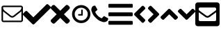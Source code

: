 SplineFontDB: 3.2
FontName: FontAwesome5Free-Solid
FullName: Font Awesome 5 Free Solid
FamilyName: Font Awesome 5 Free Solid
Weight: Black
Copyright: Copyright (c) Font Awesome
Version: 331.523 (Font Awesome version: 5.15.3)
ItalicAngle: 0
UnderlinePosition: -46
UnderlineWidth: 25
Ascent: 448
Descent: 64
InvalidEm: 0
sfntRevision: 0x014b85e3
LayerCount: 2
Layer: 0 1 "+BBcEMAQ0BD0EOAQ5 +BD8EOwQwBD0A" 1
Layer: 1 1 "+BB8ENQRABDUENAQ9BDgEOQAA +BD8EOwQwBD0A" 0
XUID: [1021 679 -461956397 30445]
StyleMap: 0x0000
FSType: 0
OS2Version: 4
OS2_WeightWidthSlopeOnly: 0
OS2_UseTypoMetrics: 1
CreationTime: 1615907700
ModificationTime: 1717857163
PfmFamily: 17
TTFWeight: 900
TTFWidth: 5
LineGap: 0
VLineGap: 0
Panose: 2 0 5 3 0 0 0 0 0 0
OS2TypoAscent: 448
OS2TypoAOffset: 0
OS2TypoDescent: -64
OS2TypoDOffset: 0
OS2TypoLinegap: 46
OS2WinAscent: 460
OS2WinAOffset: 0
OS2WinDescent: 84
OS2WinDOffset: 0
HheadAscent: 448
HheadAOffset: 0
HheadDescent: -64
HheadDOffset: 0
OS2SubXSize: 332
OS2SubYSize: 358
OS2SubXOff: 0
OS2SubYOff: 71
OS2SupXSize: 332
OS2SupYSize: 358
OS2SupXOff: 0
OS2SupYOff: 245
OS2StrikeYSize: 25
OS2StrikeYPos: 132
OS2CapHeight: 421
OS2XHeight: 314
OS2Vendor: 'PfEd'
OS2CodePages: 00000001.00000000
OS2UnicodeRanges: 00000000.00000000.00000000.00000000
DEI: 91125
ShortTable: cvt  2
  17
  324
EndShort
ShortTable: maxp 16
  1
  0
  13
  80
  3
  0
  0
  2
  0
  1
  1
  0
  64
  46
  0
  0
EndShort
LangName: 1033 "" "" "" "Font Awesome 5 Free Solid-5.15.3" "" "331.523 (Font Awesome version: 5.15.3)" "" "" "" "" "The web's most popular icon set and toolkit." "https://fontawesome.com" "" "" "" "" "Font Awesome 5 Free" "Solid" "Font Awesome 5 Free Solid" "" "" "Font Awesome 5 Free" "Solid"
GaspTable: 1 65535 2 0
Encoding: UnicodeBmp
UnicodeInterp: none
NameList: AGL For New Fonts
DisplaySize: -48
AntiAlias: 1
FitToEm: 0
WinInfo: 61408 38 14
BeginChars: 65539 14

StartChar: .notdef
Encoding: 65536 -1 0
Width: 187
GlyphClass: 1
Flags: W
TtInstrs:
PUSHB_2
 1
 0
MDAP[rnd]
ALIGNRP
PUSHB_3
 7
 4
 0
MIRP[min,rnd,black]
SHP[rp2]
PUSHB_2
 6
 5
MDRP[rp0,min,rnd,grey]
ALIGNRP
PUSHB_3
 3
 2
 0
MIRP[min,rnd,black]
SHP[rp2]
SVTCA[y-axis]
PUSHB_2
 3
 0
MDAP[rnd]
ALIGNRP
PUSHB_3
 5
 4
 0
MIRP[min,rnd,black]
SHP[rp2]
PUSHB_3
 7
 6
 1
MIRP[rp0,min,rnd,grey]
ALIGNRP
PUSHB_3
 1
 2
 0
MIRP[min,rnd,black]
SHP[rp2]
EndTTInstrs
LayerCount: 2
Fore
SplineSet
17 0 m 1,0,-1
 17 341 l 1,1,-1
 153 341 l 1,2,-1
 153 0 l 1,3,-1
 17 0 l 1,0,-1
34 17 m 1,4,-1
 136 17 l 1,5,-1
 136 324 l 1,6,-1
 34 324 l 1,7,-1
 34 17 l 1,4,-1
EndSplineSet
EndChar

StartChar: .null
Encoding: 65537 -1 1
Width: 0
GlyphClass: 1
Flags: W
LayerCount: 2
EndChar

StartChar: nonmarkingreturn
Encoding: 65538 -1 2
Width: 170
GlyphClass: 1
Flags: W
LayerCount: 2
EndChar

StartChar: uniF003
Encoding: 61443 61443 3
Width: 426
GlyphClass: 2
Flags: W
LayerCount: 2
Fore
SplineSet
394 80 m 2,0,-1
 394 249 l 1,1,2
 387 241 387 241 379 235 c 0,3,4
 320 189 320 189 285 160 c 0,5,6
 274 151 274 151 267 145.5 c 128,-1,7
 260 140 260 140 248 135 c 128,-1,8
 236 130 236 130 225 130 c 1,9,-1
 225 130 l 1,10,-1
 225 130 l 1,11,12
 214 130 214 130 202 135 c 128,-1,13
 190 140 190 140 183 145.5 c 128,-1,14
 176 151 176 151 165 160 c 0,15,16
 130 189 130 189 71 235 c 0,17,18
 63 241 63 241 56 249 c 1,19,-1
 56 80 l 2,20,21
 56 77 56 77 58 75 c 128,-1,22
 60 73 60 73 63 73 c 2,23,-1
 387 73 l 2,24,25
 390 73 390 73 392 75 c 128,-1,26
 394 77 394 77 394 80 c 2,0,-1
394 312 m 2,27,28
 394 312 394 312 394 314 c 128,-1,29
 394 316 394 316 394 317 c 128,-1,30
 394 318 394 318 394 320 c 128,-1,31
 394 322 394 322 393.5 322.5 c 128,-1,32
 393 323 393 323 392 324.5 c 128,-1,33
 391 326 391 326 390 326.5 c 128,-1,34
 389 327 389 327 387 327 c 2,35,-1
 63 327 l 2,36,37
 60 327 60 327 58 325 c 128,-1,38
 56 323 56 323 56 320 c 0,39,40
 56 283 56 283 88 257 c 0,41,42
 131 224 131 224 177 187 c 0,43,44
 178 186 178 186 184.5 181 c 128,-1,45
 191 176 191 176 194.5 173 c 128,-1,46
 198 170 198 170 204 166 c 128,-1,47
 210 162 210 162 215 160 c 128,-1,48
 220 158 220 158 225 158 c 1,49,-1
 225 158 l 1,50,-1
 225 158 l 1,51,52
 230 158 230 158 235 160 c 128,-1,53
 240 162 240 162 246 166 c 128,-1,54
 252 170 252 170 255.5 173 c 128,-1,55
 259 176 259 176 265.5 181 c 128,-1,56
 272 186 272 186 273 187 c 0,57,58
 319 224 319 224 362 257 c 0,59,60
 374 267 374 267 384 283 c 128,-1,61
 394 299 394 299 394 312 c 2,27,28
422 320 m 2,62,-1
 422 80 l 2,63,64
 422 66 422 66 411.5 55.5 c 128,-1,65
 401 45 401 45 387 45 c 2,66,-1
 63 45 l 2,67,68
 49 45 49 45 38.5 55.5 c 128,-1,69
 28 66 28 66 28 80 c 2,70,-1
 28 320 l 2,71,72
 28 334 28 334 38.5 344.5 c 128,-1,73
 49 355 49 355 63 355 c 2,74,-1
 387 355 l 2,75,76
 401 355 401 355 411.5 344.5 c 128,-1,77
 422 334 422 334 422 320 c 2,62,-1
EndSplineSet
EndChar

StartChar: check
Encoding: 61452 61452 4
Width: 512
GlyphClass: 3
Flags: W
LayerCount: 2
Fore
SplineSet
174 9 m 2,0,-1
 7 175 l 2,1,2
 0 182 0 182 0 193 c 128,-1,3
 0 204 0 204 7 211 c 2,4,-1
 44 247 l 2,5,6
 51 255 51 255 61.5 255 c 128,-1,7
 72 255 72 255 80 247 c 2,8,-1
 192 135 l 1,9,-1
 432 375 l 2,10,11
 440 383 440 383 450.5 383 c 128,-1,12
 461 383 461 383 468 375 c 2,13,-1
 505 339 l 2,14,15
 512 332 512 332 512 321 c 128,-1,16
 512 310 512 310 505 303 c 2,17,-1
 210 9 l 2,18,19
 203 1 203 1 192 1 c 128,-1,20
 181 1 181 1 174 9 c 2,0,-1
EndSplineSet
EndChar

StartChar: times
Encoding: 61453 61453 5
Width: 352
GlyphClass: 3
Flags: W
LayerCount: 2
Fore
SplineSet
243 192 m 1,0,-1
 343 92 l 2,1,2
 352 83 352 83 352 70 c 128,-1,3
 352 57 352 57 343 47 c 2,4,-1
 321 25 l 2,5,6
 311 16 311 16 298 16 c 128,-1,7
 285 16 285 16 276 25 c 2,8,-1
 176 125 l 1,9,-1
 76 25 l 2,10,11
 67 16 67 16 54 16 c 128,-1,12
 41 16 41 16 31 25 c 2,13,-1
 9 47 l 2,14,15
 0 57 0 57 0 70 c 128,-1,16
 0 83 0 83 9 92 c 2,17,-1
 109 192 l 1,18,-1
 9 292 l 2,19,20
 0 301 0 301 0 314 c 128,-1,21
 0 327 0 327 9 337 c 2,22,-1
 31 359 l 2,23,24
 41 368 41 368 54 368 c 128,-1,25
 67 368 67 368 76 359 c 2,26,-1
 176 259 l 1,27,-1
 276 359 l 2,28,29
 285 368 285 368 298 368 c 128,-1,30
 311 368 311 368 321 359 c 2,31,-1
 343 337 l 2,32,33
 352 327 352 327 352 314 c 128,-1,34
 352 301 352 301 343 292 c 2,35,-1
 243 192 l 1,0,-1
EndSplineSet
EndChar

StartChar: uniF017
Encoding: 61463 61463 6
Width: 381
GlyphClass: 2
Flags: W
LayerCount: 2
Fore
SplineSet
231 273 m 2,0,-1
 231 175 l 2,1,2
 231 171 231 171 229 169.5 c 128,-1,3
 227 168 227 168 224 168 c 2,4,-1
 154 168 l 2,5,6
 151 168 151 168 149 169.5 c 128,-1,7
 147 171 147 171 147 175 c 2,8,-1
 147 189 l 2,9,10
 147 192 147 192 149 194 c 128,-1,11
 151 196 151 196 154 196 c 2,12,-1
 203 196 l 1,13,-1
 203 273 l 2,14,15
 203 276 203 276 205 278 c 128,-1,16
 207 280 207 280 210 280 c 2,17,-1
 224 280 l 2,18,19
 227 280 227 280 229 278 c 128,-1,20
 231 276 231 276 231 273 c 2,0,-1
323 195.5 m 128,-1,22
 323 228 323 228 307 255.5 c 128,-1,23
 291 283 291 283 263.5 299 c 128,-1,24
 236 315 236 315 203 315 c 128,-1,25
 170 315 170 315 142.5 299 c 128,-1,26
 115 283 115 283 99 255.5 c 128,-1,27
 83 228 83 228 83 195.5 c 128,-1,28
 83 163 83 163 99 135.5 c 128,-1,29
 115 108 115 108 142.5 92 c 128,-1,30
 170 76 170 76 203 76 c 128,-1,31
 236 76 236 76 263.5 92 c 128,-1,32
 291 108 291 108 307 135.5 c 128,-1,21
 323 163 323 163 323 195.5 c 128,-1,22
372 196 m 128,-1,34
 372 150 372 150 349.5 111 c 128,-1,35
 327 72 327 72 288 49.5 c 128,-1,36
 249 27 249 27 203 27 c 128,-1,37
 157 27 157 27 118 49.5 c 128,-1,38
 79 72 79 72 56.5 111 c 128,-1,39
 34 150 34 150 34 196 c 128,-1,40
 34 242 34 242 56.5 280.5 c 128,-1,41
 79 319 79 319 118 342 c 128,-1,42
 157 365 157 365 203 365 c 128,-1,43
 249 365 249 365 288 342 c 128,-1,44
 327 319 327 319 349.5 280.5 c 128,-1,33
 372 242 372 242 372 196 c 128,-1,34
EndSplineSet
EndChar

StartChar: uniF095
Encoding: 61589 61589 7
Width: 320
GlyphClass: 2
Flags: W
LayerCount: 2
Fore
SplineSet
315 110 m 0,0,1
 315 104 315 104 312.5 94.5 c 128,-1,2
 310 85 310 85 308 80 c 0,3,4
 303 69 303 69 281 56 c 0,5,6
 260 45 260 45 240 45 c 0,7,8
 234 45 234 45 228.5 46 c 128,-1,9
 223 47 223 47 216 48.5 c 128,-1,10
 209 50 209 50 205.5 51.5 c 128,-1,11
 202 53 202 53 193 56.5 c 128,-1,12
 184 60 184 60 182 60 c 0,13,14
 161 68 161 68 144 78 c 0,15,16
 116 96 116 96 86 126 c 128,-1,17
 56 156 56 156 38 184 c 0,18,19
 28 201 28 201 20 223 c 0,20,21
 19 225 19 225 16 233.5 c 128,-1,22
 13 242 13 242 11.5 245.5 c 128,-1,23
 10 249 10 249 8 256 c 128,-1,24
 6 263 6 263 5.5 268.5 c 128,-1,25
 5 274 5 274 5 280 c 0,26,27
 5 300 5 300 16 321 c 0,28,29
 28 343 28 343 39 348 c 0,30,31
 45 350 45 350 54.5 352.5 c 128,-1,32
 64 355 64 355 70 355 c 0,33,34
 73 355 73 355 75 354 c 0,35,36
 79 353 79 353 86 337 c 0,37,38
 89 333 89 333 93 325.5 c 128,-1,39
 97 318 97 318 100.5 311.5 c 128,-1,40
 104 305 104 305 107 300 c 0,41,42
 108 299 108 299 111 294.5 c 128,-1,43
 114 290 114 290 115.5 286.5 c 128,-1,44
 117 283 117 283 117 280 c 0,45,46
 117 276 117 276 111 269.5 c 128,-1,47
 105 263 105 263 97.5 257.5 c 128,-1,48
 90 252 90 252 84 245.5 c 128,-1,49
 78 239 78 239 78 235 c 0,50,51
 78 233 78 233 79 230 c 128,-1,52
 80 227 80 227 80.5 225.5 c 128,-1,53
 81 224 81 224 83.5 220.5 c 128,-1,54
 86 217 86 217 86 216 c 0,55,56
 103 186 103 186 124.5 164.5 c 128,-1,57
 146 143 146 143 176 126 c 0,58,59
 177 126 177 126 180.5 124 c 128,-1,60
 184 122 184 122 185.5 121 c 128,-1,61
 187 120 187 120 190 119 c 128,-1,62
 193 118 193 118 195 118 c 0,63,64
 199 118 199 118 205 124 c 128,-1,65
 211 130 211 130 216.5 137.5 c 128,-1,66
 222 145 222 145 229 151.5 c 128,-1,67
 236 158 236 158 240 158 c 0,68,69
 243 158 243 158 246 156.5 c 128,-1,70
 249 155 249 155 254 151.5 c 128,-1,71
 259 148 259 148 260 148 c 0,72,73
 265 144 265 144 271.5 140.5 c 128,-1,74
 278 137 278 137 285.5 133 c 128,-1,75
 293 129 293 129 297 126 c 0,76,77
 313 119 313 119 314 115 c 0,78,79
 315 113 315 113 315 110 c 0,0,1
EndSplineSet
EndChar

StartChar: angle-left
Encoding: 61700 61700 8
Width: 256
GlyphClass: 3
Flags: W
LayerCount: 2
Fore
SplineSet
32 209 m 2,0,-1
 168 345 l 2,1,2
 175 352 175 352 185 352 c 128,-1,3
 195 352 195 352 202 345 c 2,4,-1
 224 322 l 2,5,6
 231 315 231 315 231 305 c 128,-1,7
 231 295 231 295 224 288 c 2,8,-1
 128 192 l 1,9,-1
 224 96 l 2,10,11
 231 89 231 89 231 79 c 128,-1,12
 231 69 231 69 224 62 c 2,13,-1
 202 39 l 2,14,15
 195 32 195 32 185 32 c 128,-1,16
 175 32 175 32 168 39 c 2,17,-1
 32 175 l 2,18,19
 25 182 25 182 25 192 c 128,-1,20
 25 202 25 202 32 209 c 2,0,-1
EndSplineSet
EndChar

StartChar: angle-right
Encoding: 61701 61701 9
Width: 256
GlyphClass: 3
Flags: W
LayerCount: 2
Fore
SplineSet
224 175 m 2,0,-1
 88 39 l 2,1,2
 81 32 81 32 71 32 c 128,-1,3
 61 32 61 32 54 39 c 2,4,-1
 32 62 l 2,5,6
 25 69 25 69 25 79 c 128,-1,7
 25 89 25 89 32 96 c 2,8,-1
 128 192 l 1,9,-1
 32 288 l 2,10,11
 25 295 25 295 25 305 c 128,-1,12
 25 315 25 315 32 322 c 2,13,-1
 54 345 l 2,14,15
 61 352 61 352 71 352 c 128,-1,16
 81 352 81 352 88 345 c 2,17,-1
 224 209 l 2,18,19
 231 202 231 202 231 192 c 128,-1,20
 231 182 231 182 224 175 c 2,0,-1
EndSplineSet
EndChar

StartChar: angle-up
Encoding: 61702 61702 10
Width: 320
GlyphClass: 3
Flags: W
LayerCount: 2
Fore
SplineSet
177 288 m 2,0,-1
 313 152 l 2,1,2
 320 145 320 145 320 135 c 128,-1,3
 320 125 320 125 313 118 c 2,4,-1
 290 96 l 2,5,6
 283 89 283 89 273 89 c 128,-1,7
 263 89 263 89 256 96 c 2,8,-1
 160 192 l 1,9,-1
 64 96 l 2,10,11
 57 89 57 89 47 89 c 128,-1,12
 37 89 37 89 30 96 c 2,13,-1
 7 118 l 2,14,15
 0 125 0 125 0 135 c 128,-1,16
 0 145 0 145 7 152 c 2,17,-1
 143 288 l 2,18,19
 150 295 150 295 160 295 c 128,-1,20
 170 295 170 295 177 288 c 2,0,-1
EndSplineSet
EndChar

StartChar: angle-down
Encoding: 61703 61703 11
Width: 320
GlyphClass: 3
Flags: W
LayerCount: 2
Fore
SplineSet
143 96 m 2,0,-1
 7 232 l 2,1,2
 0 239 0 239 0 249 c 128,-1,3
 0 259 0 259 7 266 c 2,4,-1
 30 288 l 2,5,6
 37 295 37 295 47 295 c 128,-1,7
 57 295 57 295 64 288 c 2,8,-1
 160 192 l 1,9,-1
 256 288 l 2,10,11
 263 295 263 295 273 295 c 128,-1,12
 283 295 283 295 290 288 c 2,13,-1
 313 266 l 2,14,15
 320 259 320 259 320 249 c 128,-1,16
 320 239 320 239 313 232 c 2,17,-1
 177 96 l 2,18,19
 170 89 170 89 160 89 c 128,-1,20
 150 89 150 89 143 96 c 2,0,-1
EndSplineSet
EndChar

StartChar: uniF199
Encoding: 61849 61849 12
Width: 448
GlyphClass: 2
Flags: W
LayerCount: 2
Fore
SplineSet
400 416 m 2,0,1
 420 416 420 416 434 402 c 128,-1,2
 448 388 448 388 448 368 c 2,3,-1
 448 16 l 2,4,5
 448 -4 448 -4 434 -18 c 128,-1,6
 420 -32 420 -32 400 -32 c 2,7,-1
 48 -32 l 2,8,9
 28 -32 28 -32 14 -18 c 128,-1,10
 0 -4 0 -4 0 16 c 2,11,-1
 0 368 l 2,12,13
 0 388 0 388 14 402 c 128,-1,14
 28 416 28 416 48 416 c 2,15,-1
 400 416 l 2,0,1
178 186 m 0,16,17
 179 186 179 186 187.5 179 c 128,-1,18
 196 172 196 172 200 169.5 c 128,-1,19
 204 167 204 167 211.5 163.5 c 128,-1,20
 219 160 219 160 224 160 c 128,-1,21
 229 160 229 160 236.5 163.5 c 128,-1,22
 244 167 244 167 248 169.5 c 128,-1,23
 252 172 252 172 260.5 179 c 128,-1,24
 269 186 269 186 270 186 c 0,25,26
 344 239 344 239 384 271 c 1,27,-1
 384 296 l 2,28,29
 384 306 384 306 377 313 c 128,-1,30
 370 320 370 320 360 320 c 2,31,-1
 88 320 l 2,32,33
 78 320 78 320 71 313 c 128,-1,34
 64 306 64 306 64 296 c 2,35,-1
 64 271 l 1,36,37
 104 239 104 239 178 186 c 0,16,17
384 230 m 1,38,39
 362 213 362 213 289 160 c 0,40,41
 288 159 288 159 280 153 c 128,-1,42
 272 147 272 147 267.5 144 c 128,-1,43
 263 141 263 141 255 136.5 c 128,-1,44
 247 132 247 132 239.5 130 c 128,-1,45
 232 128 232 128 224 128 c 128,-1,46
 216 128 216 128 208.5 130 c 128,-1,47
 201 132 201 132 193 136.5 c 128,-1,48
 185 141 185 141 181 144 c 128,-1,49
 177 147 177 147 168.5 153 c 128,-1,50
 160 159 160 159 159 160 c 0,51,52
 86 213 86 213 64 230 c 1,53,-1
 64 88 l 2,54,55
 64 78 64 78 71 71 c 128,-1,56
 78 64 78 64 88 64 c 2,57,-1
 360 64 l 2,58,59
 370 64 370 64 377 71 c 128,-1,60
 384 78 384 78 384 88 c 2,61,-1
 384 230 l 1,38,39
EndSplineSet
EndChar

StartChar: uniF0C9
Encoding: 61641 61641 13
Width: 448
Flags: W
LayerCount: 2
Fore
SplineSet
16 316 m 2,0,1
 9 316 9 316 4.5 320.5 c 128,-1,2
 0 325 0 325 0 332 c 2,3,-1
 0 372 l 2,4,5
 0 379 0 379 4.5 383.5 c 128,-1,6
 9 388 9 388 16 388 c 2,7,-1
 432 388 l 2,8,9
 439 388 439 388 443.5 383.5 c 128,-1,10
 448 379 448 379 448 372 c 2,11,-1
 448 332 l 2,12,13
 448 325 448 325 443.5 320.5 c 128,-1,14
 439 316 439 316 432 316 c 2,15,-1
 16 316 l 2,0,1
16 156 m 2,16,17
 9 156 9 156 4.5 160.5 c 128,-1,18
 0 165 0 165 0 172 c 2,19,-1
 0 212 l 2,20,21
 0 219 0 219 4.5 223.5 c 128,-1,22
 9 228 9 228 16 228 c 2,23,-1
 432 228 l 2,24,25
 439 228 439 228 443.5 223.5 c 128,-1,26
 448 219 448 219 448 212 c 2,27,-1
 448 172 l 2,28,29
 448 165 448 165 443.5 160.5 c 128,-1,30
 439 156 439 156 432 156 c 2,31,-1
 16 156 l 2,16,17
16 -4 m 2,32,33
 9 -4 9 -4 4.5 0.5 c 128,-1,34
 0 5 0 5 0 12 c 2,35,-1
 0 52 l 2,36,37
 0 59 0 59 4.5 63.5 c 128,-1,38
 9 68 9 68 16 68 c 2,39,-1
 432 68 l 2,40,41
 439 68 439 68 443.5 63.5 c 128,-1,42
 448 59 448 59 448 52 c 2,43,-1
 448 12 l 2,44,45
 448 5 448 5 443.5 0.5 c 128,-1,46
 439 -4 439 -4 432 -4 c 2,47,-1
 16 -4 l 2,32,33
EndSplineSet
EndChar
EndChars
EndSplineFont
